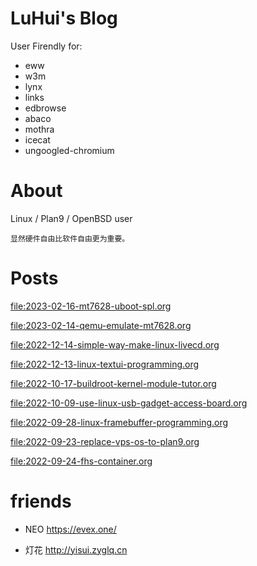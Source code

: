 * LuHui's Blog

User Firendly for:

- eww
- w3m
- lynx
- links
- edbrowse
- abaco
- mothra
- icecat
- ungoogled-chromium

* About

Linux / Plan9 / OpenBSD user

#+BEGIN_SRC text
显然硬件自由比软件自由更为重要。
#+END_SRC

* Posts

[[file:2023-02-16-mt7628-uboot-spl.org]]

[[file:2023-02-14-qemu-emulate-mt7628.org]]

[[file:2022-12-14-simple-way-make-linux-livecd.org]]

[[file:2022-12-13-linux-textui-programming.org]]

[[file:2022-10-17-buildroot-kernel-module-tutor.org]]

[[file:2022-10-09-use-linux-usb-gadget-access-board.org]]

[[file:2022-09-28-linux-framebuffer-programming.org]]

[[file:2022-09-23-replace-vps-os-to-plan9.org]]

[[file:2022-09-24-fhs-container.org]]


* friends

- NEO https://evex.one/

- 灯花 http://yisui.zyglq.cn
